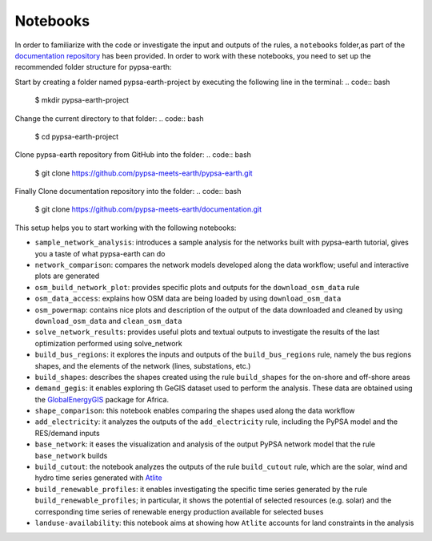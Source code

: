 ..
  SPDX-FileCopyrightText: 2022 The PyPSA meets Earth authors

  SPDX-License-Identifier: CC-BY-4.0

.. _notebooks:

Notebooks
===================================

In order to familiarize with the code or investigate the input and outputs of
the rules, a ``notebooks`` folder,as part of the `documentation repository <https://github.com/pypsa-meets-earth/documentation>`_ has been provided.
In order to work with these notebooks, you need to set up the recommended folder structure for pypsa-earth:

Start by creating a folder named pypsa-earth-project by executing the following line in the terminal:
.. code:: bash

  $ mkdir pypsa-earth-project

Change the current directory to that folder:
.. code:: bash

  $ cd pypsa-earth-project

Clone pypsa-earth repository from GitHub into the folder:
.. code:: bash

  $ git clone https://github.com/pypsa-meets-earth/pypsa-earth.git

Finally Clone documentation repository into the folder:
.. code:: bash

  $ git clone https://github.com/pypsa-meets-earth/documentation.git

This setup helps you to start working with the following notebooks:

- ``sample_network_analysis``: introduces a sample analysis for the networks built with pypsa-earth tutorial, gives you a taste of what pypsa-earth can do
- ``network_comparison``: compares the network models developed along the data workflow; useful and interactive plots are generated
- ``osm_build_network_plot``: provides specific plots and outputs for the ``download_osm_data`` rule
- ``osm_data_access``: explains how OSM data are being loaded by using ``download_osm_data``
- ``osm_powermap``: contains nice plots and description of the output of the data downloaded and cleaned by using ``download_osm_data`` and ``clean_osm_data``
- ``solve_network_results``: provides useful plots and textual outputs to investigate the results of the last optimization performed using solve_network
- ``build_bus_regions``: it explores the inputs and outputs of the ``build_bus_regions`` rule,
  namely the bus regions shapes, and the elements of the network (lines, substations, etc.)
- ``build_shapes``: describes the shapes created using the rule ``build_shapes`` for the on-shore and off-shore areas
- ``demand_gegis``: it enables exploring th GeGIS dataset used to perform the analysis.
  These data are obtained using the `GlobalEnergyGIS <https://github.com/niclasmattsson/GlobalEnergyGIS>`_ package for Africa.
- ``shape_comparison``: this notebook enables comparing the shapes used along the data workflow
- ``add_electricity``: it analyzes the outputs of the ``add_electricity`` rule, including the PyPSA model and the RES/demand inputs
- ``base_network``: it eases the visualization and analysis of the output PyPSA network model that the rule ``base_network`` builds
- ``build_cutout``: the notebook analyzes the outputs of the rule ``build_cutout`` rule, which are the solar, wind and hydro time series
  generated with `Atlite <https://github.com/PyPSA/atlite/>`_
- ``build_renewable_profiles``: it enables investigating the specific time series generated by the rule ``build_renewable_profiles``;
  in particular, it shows the potential of selected resources (e.g. solar) and the corresponding time series of renewable energy production
  available for selected buses
- ``landuse-availability``: this notebook aims at showing how ``Atlite`` accounts for land constraints in the analysis
